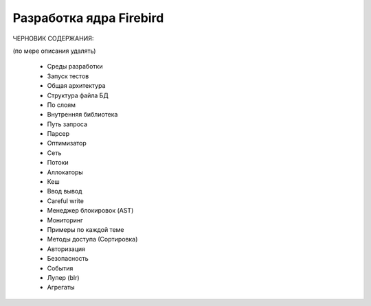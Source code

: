 Разработка ядра Firebird
========================

ЧЕРНОВИК СОДЕРЖАНИЯ:

(по мере описания удалять)

  - Среды разработки
  - Запуск тестов
  - Общая архитектура
  - Структура файла БД
  - По слоям
  - Внутренняя библиотека
  - Путь запроса
  - Парсер
  - Оптимизатор
  - Сеть
  - Потоки
  - Аллокаторы
  - Кеш
  - Ввод вывод
  - Careful write
  - Менеджер блокировок (AST)
  - Мониторинг
  - Примеры по каждой теме
  - Методы доступа (Сортировка)
  - Авторизация
  - Безопасность
  - События
  - Лупер (blr)
  - Агрегаты
